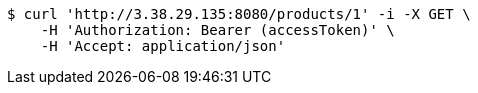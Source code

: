 [source,bash]
----
$ curl 'http://3.38.29.135:8080/products/1' -i -X GET \
    -H 'Authorization: Bearer (accessToken)' \
    -H 'Accept: application/json'
----